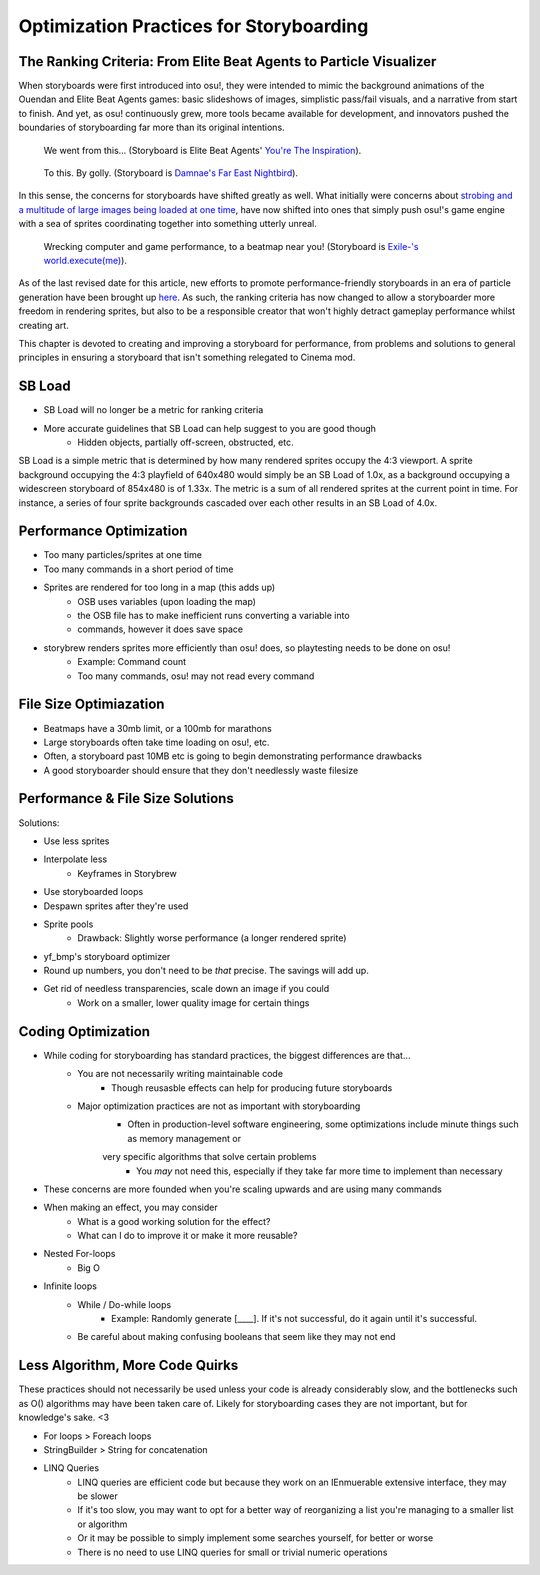========================================
Optimization Practices for Storyboarding
========================================

.. rst-class:: high
.. todo:: This page also needs to be completely written. It's only outlined.

The Ranking Criteria: From Elite Beat Agents to Particle Visualizer
===================================================================
When storyboards were first introduced into osu!, they were intended to mimic the background animations of the Ouendan and Elite Beat Agents games: basic slideshows of images, simplistic pass/fail visuals, and a narrative from start to finish. And yet, as osu! continuously grew, more tools became available for development, and innovators pushed the boundaries of storyboarding far more than its original intentions.

.. figure:: img/optimization/inspiration.gif
   :scale: 100%
   :alt: You're The Inspiration visuals in EBA.

   We went from this... (Storyboard is Elite Beat Agents' `You're The Inspiration <https://osu.ppy.sh/s/4365>`_).

.. figure:: img/optimization/nightbird.gif
  :scale: 100%
  :alt: Damnae's Far East Nightbird.

  To this. By golly. (Storyboard is `Damnae's Far East Nightbird <https://osb.moe/showcase/sb/90/>`_).

In this sense, the concerns for storyboards have shifted greatly as well. What initially were concerns about `strobing and a multitude of large images being loaded at one time <https://osu.ppy.sh/wiki/Ranking_Criteria#storyboarding>`_, have now shifted into ones that simply push osu!'s game engine with a sea of sprites coordinating together into something utterly unreal.

.. figure:: img/optimization/world.gif
  :scale: 100%
  :alt: EXECUTION.

  Wrecking computer and game performance, to a beatmap near you! (Storyboard is `Exile-'s world.execute(me) <https://osb.moe/showcase/sb/1/>`_).

As of the last revised date for this article, new efforts to promote performance-friendly storyboards in an era of particle generation have been brought up `here <https://osu.ppy.sh/forum/t/559005>`_. As such, the ranking criteria has now changed to allow a storyboarder more freedom in rendering sprites, but also to be a responsible creator that won't highly detract gameplay performance whilst creating art.

This chapter is devoted to creating and improving a storyboard for performance, from problems and solutions to general principles in ensuring a storyboard that isn't something relegated to Cinema mod.

SB Load
=======
- SB Load will no longer be a metric for ranking criteria
- More accurate guidelines that SB Load can help suggest to you are good though
    - Hidden objects, partially off-screen, obstructed, etc.

SB Load is a simple metric that is determined by how many rendered sprites occupy the 4:3 viewport. A sprite background occupying the 4:3 playfield of 640x480 would simply be an SB Load of 1.0x, as a background occupying a widescreen storyboard of 854x480 is of 1.33x. The metric is a sum of all rendered sprites at the current point in time. For instance, a series of four sprite backgrounds cascaded over each other results in an SB Load of 4.0x.

Performance Optimization
========================
- Too many particles/sprites at one time
- Too many commands in a short period of time
- Sprites are rendered for too long in a map (this adds up)
    - OSB uses variables (upon loading the map)
    - the OSB file has to make inefficient runs converting a variable into
    - commands, however it does save space

- storybrew renders sprites more efficiently than osu! does, so playtesting needs to be done on osu!
    - Example: Command count
    - Too many commands, osu! may not read every command

File Size Optimiazation
=======================
- Beatmaps have a 30mb limit, or a 100mb for marathons
- Large storyboards often take time loading on osu!, etc.
- Often, a storyboard past 10MB etc is going to begin demonstrating performance drawbacks
- A good storyboarder should ensure that they don't needlessly waste filesize

Performance & File Size Solutions
=================================
Solutions:

- Use less sprites
- Interpolate less
    - Keyframes in Storybrew
- Use storyboarded loops
- Despawn sprites after they're used
- Sprite pools
    - Drawback: Slightly worse performance (a longer rendered sprite)
- yf_bmp's storyboard optimizer
- Round up numbers, you don't need to be *that* precise. The savings will add up.
- Get rid of needless transparencies, scale down an image if you could
    - Work on a smaller, lower quality image for certain things


Coding Optimization
===================
- While coding for storyboarding has standard practices, the biggest differences are that...
    - You are not necessarily writing maintainable code
        - Though reusasble effects can help for producing future storyboards
    - Major optimization practices are not as important with storyboarding
        - Often in production-level software engineering, some optimizations include minute things such as memory management or
        very specific algorithms that solve certain problems
            - You *may* not need this, especially if they take far more time to implement than necessary
- These concerns are more founded when you're scaling upwards and are using many commands
- When making an effect, you may consider
    - What is a good working solution for the effect?
    - What can I do to improve it or make it more reusable?
- Nested For-loops
    - Big O
- Infinite loops
    - While / Do-while loops
        - Example: Randomly generate [____]. If it's not successful, do it again until it's successful.
    - Be careful about making confusing booleans that seem like they may not end

Less Algorithm, More Code Quirks
================================
These practices should not necessarily be used unless your code is already considerably slow, and the bottlenecks such as O() algorithms may have been taken care of. Likely for storyboarding cases they are not important, but for knowledge's sake. <3

- For loops > Foreach loops
- StringBuilder > String for concatenation
- LINQ Queries
    - LINQ queries are efficient code but because they work on an IEnmuerable extensive interface, they may be slower
    - If it's too slow, you may want to opt for a better way of reorganizing a list you're managing to a smaller list or algorithm
    - Or it may be possible to simply implement some searches yourself, for better or worse
    - There is no need to use LINQ queries for small or trivial numeric operations
